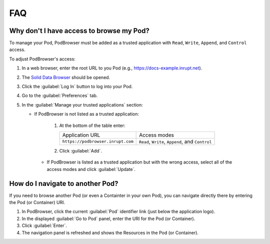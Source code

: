 ===
FAQ
===

Why don't I have access to browse my Pod?
=========================================

To manage your Pod, PodBrowser must be added as 
a trusted application with ``Read``, ``Write``, ``Append``, and ``Control``
access. 

To adjust PodBrowser's access:

#. In a web browser, enter the root URL to you Pod (e.g., https://docs-example.inrupt.net). 

#. The `Solid Data Browser`_ should be opened.

#. Click the :guilabel:`Log In` button to log into your Pod.

#. Go to the :guilabel:`Preferences` tab.

#. In the :guilabel:`Manage your trusted applications` section:

   * If PodBrowser is not listed as a trusted application:
  
      #. At the bottom of the table enter:

         .. list-table::

          * - Application URL

            - Access modes

          * - ``https://podbrowser.inrupt.com``

            - ``Read``, ``Write``, ``Append``, and ``Control``

      #. Click :guilabel:`Add`.

    * If PodBrowser is listed as a trusted application but with the wrong access, select all of the access modes and click :guilabel:`Update`.

.. _`Solid Data Browser`: https://github.com/solid/userguide#data-browser-user-guide


How do I navigate to another Pod?
=================================

If you need to browse another Pod (or even a Containter in your own Pod), 
you can navigate directly there by entering the Pod (or Container) URI.

#. In PodBrowser, click the current :guilabel:`Pod` identifier link (just below the application logo).

#. In the displayed :guilabel:`Go to Pod` panel, enter the URI for the Pod (or Container).

#. Click :guilabel:`Enter`.

#. The navigation panel is refreshed and shows the Resources in the Pod (or Container).

